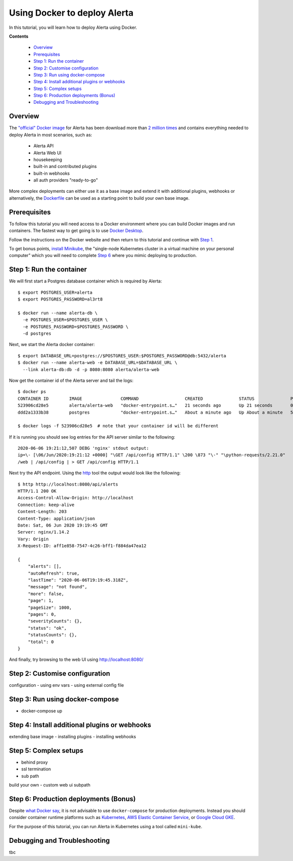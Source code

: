 .. _tutorial 7:

Using Docker to deploy Alerta
=============================

In this tutorial, you will learn how to deploy Alerta using
Docker.

**Contents**

  * Overview_
  * Prerequisites_
  * `Step 1: Run the container`_
  * `Step 2: Customise configuration`_
  * `Step 3: Run using docker-compose`_
  * `Step 4: Install additional plugins or webhooks`_ 
  * `Step 5: Complex setups`_ 
  * `Step 6: Production deployments (Bonus)`_ 
  * `Debugging and Troubleshooting`_ 


Overview
--------

The `"official" Docker image`_ for Alerta has been download more
than `2 million times`_ and contains everything needed
to deploy Alerta in most scenarios, such as:

  * Alerta API
  * Alerta Web UI
  * housekeeping
  * built-in and contributed plugins
  * built-in webhooks
  * all auth providers "ready-to-go"

.. _`"official" Docker image`: https://hub.docker.com/r/alerta/alerta-web/
.. _`2 million times`: https://hub.docker.com/v2/repositories/alerta/alerta-web/

More complex deployments can either use it as a base image and
extend it with additional plugins, webhooks or alternatively,
the Dockerfile_ can be used as a starting point to build your
own base image.

.. _Dockerfile: https://github.com/alerta/docker-alerta/blob/master/Dockerfile

Prerequisites
-------------

To follow this tutorial you will need access to a Docker
environment where you can build Docker images and run containers.
The fastest way to get going is to use `Docker Desktop`_.

.. _Docker Desktop: https://www.docker.com/products/docker-desktop

Follow the instructions on the Docker website and then return
to this tutorial and continue with `Step 1`_.

To get bonus points, `install Minikube`_, the "single-node Kubernetes
cluster in a virtual machine on your personal computer" which you
will need to complete `Step 6`_ where you mimic deploying to production.

.. _install Minikube: https://kubernetes.io/docs/tasks/tools/install-minikube/

.. _Step 1:

Step 1: Run the container
-------------------------

We will first start a Postgres database container which is
required by Alerta::

  $ export POSTGRES_USER=alerta
  $ export POSTGRES_PASSWORD=al3rt8

  $ docker run --name alerta-db \
    -e POSTGRES_USER=$POSTGRES_USER \
    -e POSTGRES_PASSWORD=$POSTGRES_PASSWORD \
    -d postgres

Next, we start the Alerta docker container::

  $ export DATABASE_URL=postgres://$POSTGRES_USER:$POSTGRES_PASSWORD@db:5432/alerta
  $ docker run --name alerta-web -e DATABASE_URL=$DATABASE_URL \
    --link alerta-db:db -d -p 8080:8080 alerta/alerta-web

Now get the container id of the Alerta server and tail the logs::

  $ docker ps
  CONTAINER ID        IMAGE               COMMAND                  CREATED              STATUS              PORTS                    NAMES
  523906cd28e5        alerta/alerta-web   "docker-entrypoint.s…"   21 seconds ago       Up 21 seconds       0.0.0.0:8080->8080/tcp   alerta-web
  ddd2a1333b38        postgres            "docker-entrypoint.s…"   About a minute ago   Up About a minute   5432/tcp                 alerta-db

  $ docker logs -f 523906cd28e5  # note that your container id will be different

If it is running you should see log entries for the API server similar to the
following::

  2020-06-06 19:21:12,507 DEBG 'nginx' stdout output:
  ip=\- [\06/Jun/2020:19:21:12 +0000] "\GET /api/config HTTP/1.1" \200 \873 "\-" "\python-requests/2.21.0"
  /web | /api/config | > GET /api/config HTTP/1.1

Next try the API endpoint. Using the `http`_ tool the output would look like
the following::

  $ http http://localhost:8080/api/alerts
  HTTP/1.1 200 OK
  Access-Control-Allow-Origin: http://localhost
  Connection: keep-alive
  Content-Length: 203
  Content-Type: application/json
  Date: Sat, 06 Jun 2020 19:19:45 GMT
  Server: nginx/1.14.2
  Vary: Origin
  X-Request-ID: aff1e858-7547-4c26-bff1-f884da47ea12

  {
      "alerts": [],
      "autoRefresh": true,
      "lastTime": "2020-06-06T19:19:45.318Z",
      "message": "not found",
      "more": false,
      "page": 1,
      "pageSize": 1000,
      "pages": 0,
      "severityCounts": {},
      "status": "ok",
      "statusCounts": {},
      "total": 0
  }

.. _http: https://httpie.org/docs#installation

And finally, try browsing to the web UI using http://localhost:8080/

Step 2: Customise configuration
-------------------------------

configuration
- using env vars
- using external config file

Step 3: Run using docker-compose
--------------------------------

- docker-compose up

Step 4: Install additional plugins or webhooks
----------------------------------------------

extending base image
- installing plugins
- installing webhooks


Step 5: Complex setups
----------------------

- behind proxy
- ssl termination
- sub path
build your own
- custom web ui subpath

.. _step 6:

Step 6: Production deployments (Bonus)
--------------------------------------

Despite `what Docker say`_, it is not advisable to use ``docker-compose``
for production deployments. Instead you should consider container
runtime platforms such as Kubernetes_, `AWS Elastic Container Service`_,
or `Google Cloud GKE`_.

.. _what Docker say: https://docs.docker.com/compose/production/
.. _Kubernetes: https://kubernetes.io/
.. _AWS Elastic Container Service: https://aws.amazon.com/ecs/
.. _Google Cloud GKE: https://cloud.google.com/kubernetes-engine/

For the purpose of this tutorial, you can run Alerta in Kubernetes
using a tool called ``mini-kube``.



Debugging and Troubleshooting
-----------------------------

tbc

